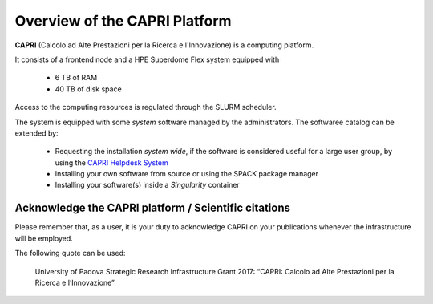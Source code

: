 Overview of the CAPRI Platform
==============================

.. _overview

**CAPRI** (Calcolo ad Alte Prestazioni per la Ricerca e l'Innovazione) is a computing platform.

It consists of a frontend node and a HPE Superdome Flex system equipped with

  * 6 TB of RAM
  * 40 TB of disk space

Access to the computing resources is regulated through the SLURM scheduler.

The system is equipped with some *system* software managed by the administrators. The softwaree 
catalog can be extended by:

  * Requesting the installation *system wide*, if the software is considered useful for a large
    user group, by using the `CAPRI Helpdesk System <https://capri.dei.unipd.it/helpdesk/>`_ 
  * Installing your own software from source or using the SPACK package manager
  * Installing your software(s) inside a *Singularity* container

Acknowledge the CAPRI platform / Scientific citations
-----------------------------------------------------

Please remember that, as a user, it is your duty to acknowledge CAPRI 
on your publications whenever the infrastructure will be employed.

The following quote can be used:

  University of Padova Strategic Research Infrastructure Grant 2017:
  “CAPRI: Calcolo ad Alte Prestazioni per la Ricerca e l’Innovazione”
